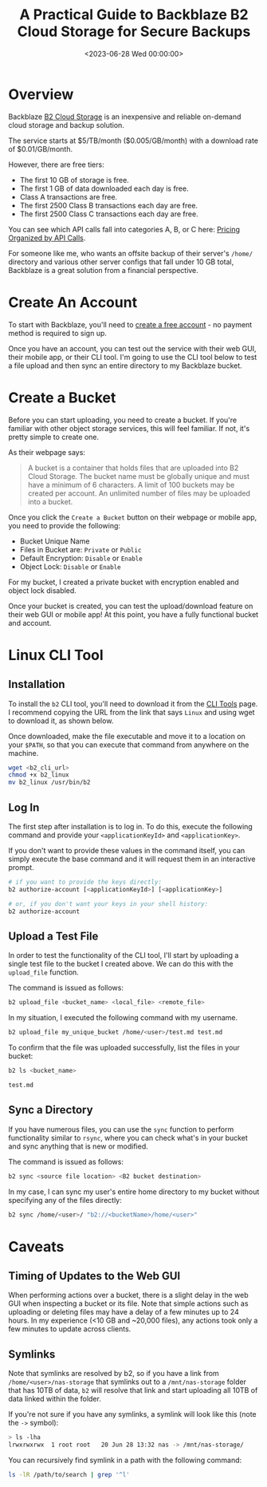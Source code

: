 #+date: <2023-06-28 Wed 00:00:00>
#+title: A Practical Guide to Backblaze B2 Cloud Storage for Secure Backups
#+description: Learn how to set up and use Backblaze B2 Cloud Storage for reliable, affordable offsite backups with step-by-step instructions and tips.
#+slug: backblaze-b2

* Overview

Backblaze [[https://www.backblaze.com/b2/cloud-storage.html][B2 Cloud
Storage]] is an inexpensive and reliable on-demand cloud storage and
backup solution.

The service starts at $5/TB/month ($0.005/GB/month) with a download rate
of $0.01/GB/month.

However, there are free tiers:

- The first 10 GB of storage is free.
- The first 1 GB of data downloaded each day is free.
- Class A transactions are free.
- The first 2500 Class B transactions each day are free.
- The first 2500 Class C transactions each day are free.

You can see which API calls fall into categories A, B, or C here:
[[https://www.backblaze.com/b2/b2-transactions-price.html][Pricing
Organized by API Calls]].

For someone like me, who wants an offsite backup of their server's
=/home/= directory and various other server configs that fall under 10
GB total, Backblaze is a great solution from a financial perspective.

* Create An Account

To start with Backblaze, you'll need to
[[https://www.backblaze.com/b2/sign-up.html][create a free account]] -
no payment method is required to sign up.

Once you have an account, you can test out the service with their web
GUI, their mobile app, or their CLI tool. I'm going to use the CLI tool
below to test a file upload and then sync an entire directory to my
Backblaze bucket.

* Create a Bucket

Before you can start uploading, you need to create a bucket. If you're
familiar with other object storage services, this will feel familiar. If
not, it's pretty simple to create one.

As their webpage says:

#+begin_quote
A bucket is a container that holds files that are uploaded into B2 Cloud
Storage. The bucket name must be globally unique and must have a minimum
of 6 characters. A limit of 100 buckets may be created per account. An
unlimited number of files may be uploaded into a bucket.
#+end_quote

Once you click the =Create a Bucket= button on their webpage or mobile
app, you need to provide the following:

- Bucket Unique Name
- Files in Bucket are: =Private= or =Public=
- Default Encryption: =Disable= or =Enable=
- Object Lock: =Disable= or =Enable=

For my bucket, I created a private bucket with encryption enabled and
object lock disabled.

Once your bucket is created, you can test the upload/download feature on
their web GUI or mobile app! At this point, you have a fully functional
bucket and account.

* Linux CLI Tool

** Installation

To install the =b2= CLI tool, you'll need to download it from the
[[https://www.backblaze.com/docs/cloud-storage-command-line-tools][CLI
Tools]] page. I recommend copying the URL from the link that says
=Linux= and using wget to download it, as shown below.

Once downloaded, make the file executable and move it to a location on
your =$PATH=, so that you can execute that command from anywhere on the
machine.

#+begin_src sh
wget <b2_cli_url>
chmod +x b2_linux
mv b2_linux /usr/bin/b2
#+end_src

** Log In

The first step after installation is to log in. To do this, execute the
following command and provide your =<applicationKeyId>= and
=<applicationKey>=.

If you don't want to provide these values in the command itself, you can
simply execute the base command and it will request them in an
interactive prompt.

#+begin_src sh
# if you want to provide the keys directly:
b2 authorize-account [<applicationKeyId>] [<applicationKey>]

# or, if you don't want your keys in your shell history:
b2 authorize-account
#+end_src

** Upload a Test File

In order to test the functionality of the CLI tool, I'll start by
uploading a single test file to the bucket I created above. We can do
this with the =upload_file= function.

The command is issued as follows:

#+begin_src sh
b2 upload_file <bucket_name> <local_file> <remote_file>
#+end_src

In my situation, I executed the following command with my username.

#+begin_src sh
b2 upload_file my_unique_bucket /home/<user>/test.md test.md
#+end_src

To confirm that the file was uploaded successfully, list the files in
your bucket:

#+begin_src sh
b2 ls <bucket_name>
#+end_src

#+begin_src txt
test.md
#+end_src

** Sync a Directory

If you have numerous files, you can use the =sync= function to perform
functionality similar to =rsync=, where you can check what's in your
bucket and sync anything that is new or modified.

The command is issued as follows:

#+begin_src sh
b2 sync <source file location> <B2 bucket destination>
#+end_src

In my case, I can sync my user's entire home directory to my bucket
without specifying any of the files directly:

#+begin_src sh
b2 sync /home/<user>/ "b2://<bucketName>/home/<user>"
#+end_src

* Caveats

** Timing of Updates to the Web GUI

When performing actions over a bucket, there is a slight delay in the
web GUI when inspecting a bucket or its file. Note that simple actions
such as uploading or deleting files may have a delay of a few minutes up
to 24 hours. In my experience (<10 GB and ~20,000 files), any actions
took only a few minutes to update across clients.

** Symlinks

Note that symlinks are resolved by b2, so if you have a link from
=/home/<user>/nas-storage= that symlinks out to a =/mnt/nas-storage=
folder that has 10TB of data, =b2= will resolve that link and start
uploading all 10TB of data linked within the folder.

If you're not sure if you have any symlinks, a symlink will look like
this (note the =->= symbol):

#+begin_src sh
> ls -lha
lrwxrwxrwx  1 root root   20 Jun 28 13:32 nas -> /mnt/nas-storage/
#+end_src

You can recursively find symlink in a path with the following command:

#+begin_src sh
ls -lR /path/to/search | grep '^l'
#+end_src
